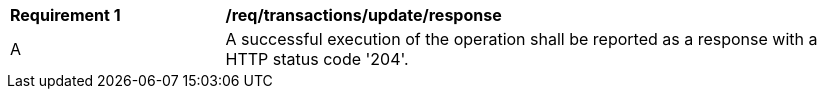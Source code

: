 [[req_transactions_update_response]]
[cols="2,6a"]
|===
^|*Requirement {counter:req-id}* |*/req/transactions/update/response*
^|A |A successful execution of the operation shall be reported as a response with a HTTP status code '204'.
|===
